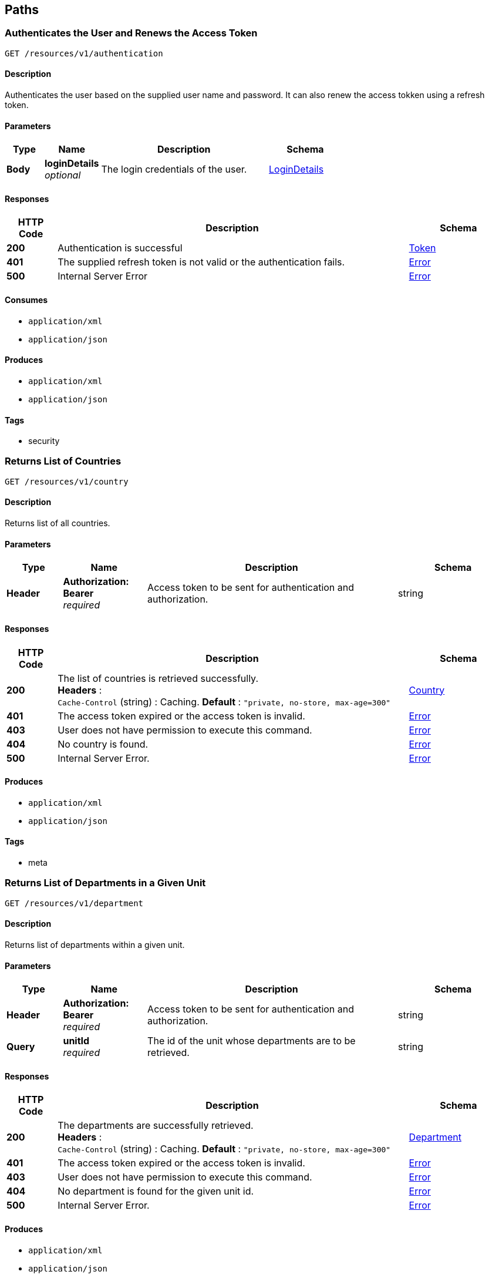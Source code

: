 
[[_paths]]
== Paths

[[_authenticateuser]]
=== Authenticates the User and Renews the Access Token
....
GET /resources/v1/authentication
....


==== Description
Authenticates the user based on the supplied user name and password. It can also renew the access tokken using a refresh token.


==== Parameters

[options="header", cols=".^2,.^3,.^9,.^4"]
|===
|Type|Name|Description|Schema
|**Body**|**loginDetails** +
__optional__|The login credentials of the user.|<<_logindetails,LoginDetails>>
|===


==== Responses

[options="header", cols=".^2,.^14,.^4"]
|===
|HTTP Code|Description|Schema
|**200**|Authentication is successful|<<_token,Token>>
|**401**|The supplied refresh token is not valid or the authentication fails.|<<_error,Error>>
|**500**|Internal Server Error|<<_error,Error>>
|===


==== Consumes

* `application/xml`
* `application/json`


==== Produces

* `application/xml`
* `application/json`


==== Tags

* security


[[_getcountries]]
=== Returns List of Countries
....
GET /resources/v1/country
....


==== Description
Returns list of all countries.


==== Parameters

[options="header", cols=".^2,.^3,.^9,.^4"]
|===
|Type|Name|Description|Schema
|**Header**|**Authorization: Bearer ** +
__required__|Access token to be sent for authentication and authorization.|string
|===


==== Responses

[options="header", cols=".^2,.^14,.^4"]
|===
|HTTP Code|Description|Schema
|**200**|The list of countries is retrieved successfully. +
**Headers** :  +
`Cache-Control` (string) : Caching. **Default** : `"private, no-store, max-age=300"`|<<_country,Country>>
|**401**|The access token expired or the access token is invalid.|<<_error,Error>>
|**403**|User does not have permission to execute this command.|<<_error,Error>>
|**404**|No country is found.|<<_error,Error>>
|**500**|Internal Server Error.|<<_error,Error>>
|===


==== Produces

* `application/xml`
* `application/json`


==== Tags

* meta


[[_getdepartments]]
=== Returns List of Departments in a Given Unit
....
GET /resources/v1/department
....


==== Description
Returns list of departments within a given unit.


==== Parameters

[options="header", cols=".^2,.^3,.^9,.^4"]
|===
|Type|Name|Description|Schema
|**Header**|**Authorization: Bearer ** +
__required__|Access token to be sent for authentication and authorization.|string
|**Query**|**unitId** +
__required__|The id of the unit whose departments are to be retrieved.|string
|===


==== Responses

[options="header", cols=".^2,.^14,.^4"]
|===
|HTTP Code|Description|Schema
|**200**|The departments are successfully retrieved. +
**Headers** :  +
`Cache-Control` (string) : Caching. **Default** : `"private, no-store, max-age=300"`|<<_department,Department>>
|**401**|The access token expired or the access token is invalid.|<<_error,Error>>
|**403**|User does not have permission to execute this command.|<<_error,Error>>
|**404**|No department is found for the given unit id.|<<_error,Error>>
|**500**|Internal Server Error.|<<_error,Error>>
|===


==== Produces

* `application/xml`
* `application/json`


==== Tags

* department


[[_getdesignationsofjobrole]]
=== Returns List of Designations in a Given Job Role.
....
GET /resources/v1/designation
....


==== Description
Returns list of designations in a given job role.


==== Parameters

[options="header", cols=".^2,.^3,.^9,.^4"]
|===
|Type|Name|Description|Schema
|**Header**|**Authorization: Bearer ** +
__required__|Access token to be sent for authentication and authorization.|string
|**Query**|**jobRoleId** +
__required__|The id of the job role for which the designations are to be returned.|integer
|===


==== Responses

[options="header", cols=".^2,.^14,.^4"]
|===
|HTTP Code|Description|Schema
|**200**|The designations are successfully returned. +
**Headers** :  +
`Cache-Control` (string) : Caching. **Default** : `"private, no-store, max-age=300"`|<<_designation,Designation>>
|**401**|The access token expired or the access token is invalid.|<<_error,Error>>
|**403**|User does not have permission to execute this command.|<<_error,Error>>
|**404**|Not Found|<<_error,Error>>
|**500**|Internal Server Error.|<<_error,Error>>
|===


==== Produces

* `application/xml`
* `application/json`


==== Tags

* designation


[[_getdistricts]]
=== Returns List of Districts
....
GET /resources/v1/district
....


==== Description
Returns list of districts in a given state.


==== Parameters

[options="header", cols=".^2,.^3,.^9,.^4"]
|===
|Type|Name|Description|Schema
|**Header**|**Authorization: Bearer ** +
__required__|Access token to be sent for authentication and authorization.|string
|**Query**|**stateId** +
__required__|The id of the state whose districts are to be retrieved.|string
|===


==== Responses

[options="header", cols=".^2,.^14,.^4"]
|===
|HTTP Code|Description|Schema
|**200**|The districts are successfully retrieved. +
**Headers** :  +
`Cache-Control` (string) : Caching. **Default** : `"private, no-store, max-age=300"`|<<_district,District>>
|**401**|The access token expired or the access token is invalid.|<<_error,Error>>
|**403**|User does not have permission to execute this command|<<_error,Error>>
|**404**|No district is found for the given state.|<<_error,Error>>
|**500**|Internal Server Error.|<<_error,Error>>
|===


==== Produces

* `application/xml`
* `application/json`


==== Tags

* meta


[[_getdoctypes]]
=== Gets List of Document Types
....
GET /resources/v1/doctype
....


==== Description
Gets the list of document types. These document types will be mainly used to store various documents of the employee like passport, birth cirtificate, graduation certificate etc.


==== Parameters

[options="header", cols=".^2,.^3,.^9,.^4"]
|===
|Type|Name|Description|Schema
|**Header**|**Authorization: Bearer ** +
__required__|Access token to be sent for authentication and authorization.|string
|===


==== Responses

[options="header", cols=".^2,.^14,.^4"]
|===
|HTTP Code|Description|Schema
|**200**|The list of document types is successfully retrieved. +
**Headers** :  +
`Cache-Control` (string) : Caching. **Default** : `"private, no-store, max-age=300"`|<<_doctype,DocType>>
|**401**|The access token expired or the access token is invalid.|<<_error,Error>>
|**403**|User does not have permission to execute this command.|<<_error,Error>>
|**404**|No document type is found.|<<_error,Error>>
|**500**|Internal Server Error.|<<_error,Error>>
|===


==== Produces

* `application/xml`
* `application/json`


==== Tags

* meta


[[_getidentitydoctypes]]
=== Gets List of Identity Document Types
....
GET /resources/v1/doctype/identitydoctypes
....


==== Description
Gets the list of identity document types. Out of all document types, some are that of identity documents like passport for example. Such document type is useful to identify an employee. And the number of such a document will be stored in the employee basic information for quick identification.


==== Parameters

[options="header", cols=".^2,.^3,.^9,.^4"]
|===
|Type|Name|Description|Schema
|**Header**|**Authorization: Bearer ** +
__required__|Access token to be sent for authentication and authorization.|string
|===


==== Responses

[options="header", cols=".^2,.^14,.^4"]
|===
|HTTP Code|Description|Schema
|**200**|The identity document types are successfully retrieved. +
**Headers** :  +
`Cache-Control` (string) : Caching. **Default** : `"private, no-store, max-age=300"`|<<_doctype,DocType>>
|**401**|The access token expired or the access token is invalid.|<<_error,Error>>
|**403**|User does not have permission to execute this command.|<<_error,Error>>
|**404**|No identy document type is found.|<<_error,Error>>
|**500**|Internal Server Error.|<<_error,Error>>
|===


==== Produces

* `application/xml`
* `application/json`


==== Tags

* meta


[[_createemployee]]
=== Creates a new employee.
....
POST /resources/v1/employee
....


==== Description
Creates a new employee.


==== Parameters

[options="header", cols=".^2,.^3,.^9,.^4"]
|===
|Type|Name|Description|Schema
|**Header**|**Authorization: Bearer ** +
__required__|Access token to be sent for authentication and authorization.|string
|===


==== Responses

[options="header", cols=".^2,.^14,.^4"]
|===
|HTTP Code|Description|Schema
|**201**|The employee is sucessfully created. +
**Headers** :  +
`Cache-Control` (string) : Caching. **Default** : `"private, no-store, max-age=300"`|string
|**401**|The access token expired or the access token is invalid.|<<_error,Error>>
|**403**|User does not have permission to execute this command.|<<_error,Error>>
|**500**|Internal Server Error.|<<_error,Error>>
|===


==== Consumes

* `application/xml`
* `application/json`


==== Produces

* `application/xml`
* `application/json`


==== Tags

* employee


[[_getemployeeautocomplete]]
=== Returns Autocomplete List for a Given Employee Attribute
....
GET /resources/v1/employee/
....


==== Description
This API will be mainly used to provide autocomplete experience to users as they type in text fields for searching employees.


==== Parameters

[options="header", cols=".^2,.^3,.^9,.^4"]
|===
|Type|Name|Description|Schema
|**Header**|**Authorization: Bearer ** +
__required__|Access token to be sent for authentication and authorization.|string
|**Query**|**attributeName** +
__required__|Name of the attribute which could be firstName, middleName, lastName or emailAddress.|string
|**Query**|**attributeValuePrefix** +
__required__|FirstName, middleName, lastName or emailAddress starts with this value.|string
|**Query**|**numberOfItems** +
__required__|The number of items matching the value to be returned.|integer
|**Query**|**restricted** +
__required__|The search will be restricted to the hierarchy of the user only if the flag is true. Otherwise, the search will be done across the organizations.|boolean
|===


==== Responses

[options="header", cols=".^2,.^14,.^4"]
|===
|HTTP Code|Description|Schema
|**200**|The matching values are retrieved successfully.|< string > array
|**401**|The access token expired or the access token is invalid.|<<_error,Error>>
|**403**|User does not have permission to execute this command.|<<_error,Error>>
|**500**|Internal Server Error|<<_error,Error>>
|===


==== Produces

* `application/xml`
* `application/json`


==== Tags

* employee


[[_getcompleteemployeedetails]]
=== Gets the Complete Details of an Employee
....
GET /resources/v1/employee/{id}
....


==== Description
Returns the complete details of a given employee.


==== Parameters

[options="header", cols=".^2,.^3,.^9,.^4"]
|===
|Type|Name|Description|Schema
|**Header**|**Authorization: Bearer ** +
__required__|Access token to be sent for authentication and authorization.|string
|**Path**|**id** +
__required__|The employee id for which the data will be returned.|integer
|===


==== Responses

[options="header", cols=".^2,.^14,.^4"]
|===
|HTTP Code|Description|Schema
|**200**|The employe details are successfully retrieved. +
**Headers** :  +
`Cache-Control` (string) : Caching. **Default** : `"private, no-store, max-age=100"`|<<_employee,Employee>>
|**401**|The access token expired or the access token is invalid.|<<_error,Error>>
|**403**|User does not have permission to execute this command|<<_error,Error>>
|**404**|No employee with the given id is found.|<<_error,Error>>
|**500**|Internal Server Error.|<<_error,Error>>
|===


==== Produces

* `application/xml`
* `application/json`


==== Tags

* employee


[[_updateadditionaldetails]]
=== Updates the Additional Details of an Employee
....
PUT /resources/v1/employee/{id}/additionaldetails
....


==== Description
Updates the additional details of a given employee.


==== Parameters

[options="header", cols=".^2,.^3,.^9,.^4"]
|===
|Type|Name|Description|Schema
|**Header**|**Authorization: Bearer ** +
__required__|Access token to be sent for authentication and authorization.|string
|**Path**|**id** +
__required__|The employee id for which the data will be updated.|integer
|**Body**|**reqBody** +
__optional__|Employee additional data.|<<_employeeaddldetails,EmployeeAddlDetails>>
|===


==== Responses

[options="header", cols=".^2,.^14,.^4"]
|===
|HTTP Code|Description|Schema
|**200**|The data is successfully updated.|No Content
|**401**|The access token expired or the access token is invalid.|<<_error,Error>>
|**403**|User does not have permission to execute this command.|<<_error,Error>>
|**404**|No employee is found with the given employee id.|<<_error,Error>>
|**500**|Internal Server Error.|<<_error,Error>>
|===


==== Consumes

* `application/xml`
* `application/json`


==== Tags

* employee


[[_updateempaddress]]
=== Updates Employee Address Details
....
PUT /resources/v1/employee/{id}/address
....


==== Description
Updates the employee address details.


==== Parameters

[options="header", cols=".^2,.^3,.^9,.^4"]
|===
|Type|Name|Description|Schema
|**Header**|**Authorization: Bearer ** +
__required__|Access token to be sent for authentication and authorization.|string
|**Path**|**id** +
__required__|Id of the employee whose address will be updated.|string
|**Body**|**reqBody** +
__optional__|Employee Address parameters in JSON Body|<<_employeeaddress,EmployeeAddress>>
|===


==== Responses

[options="header", cols=".^2,.^14,.^4"]
|===
|HTTP Code|Description|Schema
|**200**|The address of the given employee is successfully updated.|No Content
|**401**|The access token expired or the access token is invalid.|<<_error,Error>>
|**403**|User does not have permission to execute this command.|<<_error,Error>>
|**404**|The employee with the given id is not found.|<<_error,Error>>
|**500**|Internal Server Error.|<<_error,Error>>
|===


==== Consumes

* `application/json`
* `application/xml`


==== Tags

* employee


[[_updatebasicdetails]]
=== Updates the Basic Details of an Employee
....
PUT /resources/v1/employee/{id}/basicinfo
....


==== Description
Updates the basic details of a given employee.


==== Parameters

[options="header", cols=".^2,.^3,.^9,.^4"]
|===
|Type|Name|Description|Schema
|**Header**|**Authorization: Bearer ** +
__required__|Access token to be sent for authentication and authorization.|string
|**Path**|**id** +
__required__|The employee id for which the data will be updated.|integer
|**Body**|**reqBody** +
__optional__|Employee basic data.|<<_employeebasicinfo,EmployeeBasicInfo>>
|===


==== Responses

[options="header", cols=".^2,.^14,.^4"]
|===
|HTTP Code|Description|Schema
|**200**|The employee basic info is updated successfuly.|No Content
|**401**|The access token expired or the access token is invalid.|<<_error,Error>>
|**403**|User does not have permission to execute this command.|<<_error,Error>>
|**404**|No employee is found with the given employee id.|<<_error,Error>>
|**500**|Internal Server Error|<<_error,Error>>
|===


==== Consumes

* `application/xml`
* `application/json`


==== Tags

* employee


[[_updatehierarchystatus]]
=== Updates the Hierarchy Status of an Employee
....
PUT /resources/v1/employee/{id}/hierarchystatus
....


==== Description
Updates the hierarchy status of a given employee.


==== Parameters

[options="header", cols=".^2,.^3,.^9,.^4"]
|===
|Type|Name|Description|Schema
|**Header**|**Authorization: Bearer ** +
__required__|Access token to be sent for authentication and authorization.|string
|**Path**|**id** +
__required__|The employee id for which the data will be updated.|integer
|**Body**|**reqBody** +
__optional__|New employee hierarchy status data.|<<_employeehierarchy,EmployeeHierarchy>>
|===


==== Responses

[options="header", cols=".^2,.^14,.^4"]
|===
|HTTP Code|Description|Schema
|**200**|The data is successfully updated.|No Content
|**401**|The access token expired or the access token is invalid.|<<_error,Error>>
|**403**|User does not have permission to execute this command|<<_error,Error>>
|**404**|No employee with the given id is found.|<<_error,Error>>
|**500**|Internal Server Error.|<<_error,Error>>
|===


==== Consumes

* `application/xml`
* `application/json`


==== Tags

* employee


[[_addoptionalbenefits]]
=== Adds an Optional Benefit to an Employee
....
POST /resources/v1/employee/{id}/optionalbenefits
....


==== Description
Adds an optional benefit to a given employee.


==== Parameters

[options="header", cols=".^2,.^3,.^9,.^4"]
|===
|Type|Name|Description|Schema
|**Header**|**Authorization: Bearer ** +
__required__|Access token to be sent for authentication and authorization.|string
|**Path**|**id** +
__required__|The employee id for which the optional benefit will be created.|integer
|**Body**|**reqBody** +
__optional__|Employee optional benefit data.|<<_employeeoptionalbenefit,EmployeeOptionalBenefit>>
|===


==== Responses

[options="header", cols=".^2,.^14,.^4"]
|===
|HTTP Code|Description|Schema
|**201**|The optional benefit created successfully.|No Content
|**401**|The access token expired or the access token is invalid.|<<_error,Error>>
|**403**|User does not have permission to execute this command.|<<_error,Error>>
|**404**|No employee is found with the given employee id.|<<_error,Error>>
|**500**|Internal Server Error.|<<_error,Error>>
|===


==== Consumes

* `application/xml`
* `application/json`


==== Tags

* employee


[[_updateoptionalbenefits]]
=== Updates an Optional Benefit to an Employee
....
PUT /resources/v1/employee/{id}/optionalbenefits/{oid}
....


==== Description
Updates an optional benefit to a given employee.


==== Parameters

[options="header", cols=".^2,.^3,.^9,.^4"]
|===
|Type|Name|Description|Schema
|**Header**|**Authorization: Bearer ** +
__required__|Access token to be sent for authentication and authorization.|string
|**Path**|**id** +
__required__|The employee id for which the data will be updated.|integer
|**Path**|**oid** +
__required__|The optional benefit id for which the data will be updated.|integer
|**Body**|**reqBody** +
__optional__|Employee optional benefit data.|<<_employeeoptionalbenefit,EmployeeOptionalBenefit>>
|===


==== Responses

[options="header", cols=".^2,.^14,.^4"]
|===
|HTTP Code|Description|Schema
|**201**|The optional benefit created successfully.|No Content
|**401**|The access token expired or the access token is invalid.|<<_error,Error>>
|**403**|User does not have permission to execute this command.|<<_error,Error>>
|**404**|No employee is found with the given employee id.|<<_error,Error>>
|**500**|Internal Server Error.|<<_error,Error>>
|===


==== Consumes

* `application/xml`
* `application/json`


==== Tags

* employee


[[_updateprofile]]
=== Updates the Profile of an Employee.
....
PUT /resources/v1/employee/{id}/profile
....


==== Description
Updates the profile of a given employee.


==== Parameters

[options="header", cols=".^2,.^3,.^9,.^4"]
|===
|Type|Name|Description|Schema
|**Header**|**Authorization: Bearer ** +
__required__|Access token to be sent for authentication and authorization.|string
|**Path**|**id** +
__required__|The employee id for which the data will be updated.|integer
|**Body**|**reqBody** +
__optional__|Employee profile data.|<<_employeeprofile,EmployeeProfile>>
|===


==== Responses

[options="header", cols=".^2,.^14,.^4"]
|===
|HTTP Code|Description|Schema
|**200**|The data is successfully updated.|No Content
|**401**|The access token expired or the access token is invalid.|<<_error,Error>>
|**403**|User does not have permission to execute this command.|<<_error,Error>>
|**404**|No employee is found with the given employee id.|<<_error,Error>>
|**500**|Internal Server Error.|<<_error,Error>>
|===


==== Consumes

* `application/xml`
* `application/json`


==== Tags

* employee


[[_updatesalarydetails]]
=== Updates the Salary of an Employee
....
PUT /resources/v1/employee/{id}/salary
....


==== Description
Updates the salary of a given employee.


==== Parameters

[options="header", cols=".^2,.^3,.^9,.^4"]
|===
|Type|Name|Description|Schema
|**Header**|**Authorization: Bearer ** +
__required__|Access token to be sent for authentication and authorization.|string
|**Path**|**id** +
__required__|The employee id for which the data will be updated.|integer
|**Body**|**reqBody** +
__optional__|Employee salary data.|<<_employeesalary,EmployeeSalary>>
|===


==== Responses

[options="header", cols=".^2,.^14,.^4"]
|===
|HTTP Code|Description|Schema
|**200**|The salary information of the employee is successfully updated.|No Content
|**401**|The access token expired or the access token is invalid.|<<_error,Error>>
|**403**|User does not have permission to execute this command.|<<_error,Error>>
|**404**|No employee is found with the given employee id.|<<_error,Error>>
|**500**|Internal Server Error.|<<_error,Error>>
|===


==== Consumes

* `application/xml`
* `application/json`


==== Tags

* employee


[[_getjobrolesoforg]]
=== Returns List of Job Roles in a Given Organization
....
GET /resources/v1/jobrole
....


==== Description
Returns list of job roles in a given organization.


==== Parameters

[options="header", cols=".^2,.^3,.^9,.^4"]
|===
|Type|Name|Description|Schema
|**Header**|**Authorization: Bearer ** +
__required__|Access token to be sent for authentication and authorization.|string
|**Query**|**orgId** +
__required__|The id of the organization whose job roles are to be returned.|integer
|===


==== Responses

[options="header", cols=".^2,.^14,.^4"]
|===
|HTTP Code|Description|Schema
|**200**|The job roles are successfully retrieved. +
**Headers** :  +
`Cache-Control` (string) : Caching. **Default** : `"private, no-store, max-age=300"`|<<_jobrole,JobRole>>
|**401**|The access token expired or the access token is invalid.|<<_error,Error>>
|**403**|User does not have permission to execute this command.|<<_error,Error>>
|**404**|No job role is found for the given organization.|<<_error,Error>>
|**500**|Internal Server Error.|<<_error,Error>>
|===


==== Produces

* `application/xml`
* `application/json`


==== Tags

* jobrole


[[_getjobroleoptbenefits]]
=== Gets the Optional Benefits of a Given Job Role
....
GET /resources/v1/jobrole/{id}/optbenefit
....


==== Description
Gets the optional benefits of a given job role.


==== Parameters

[options="header", cols=".^2,.^3,.^9,.^4"]
|===
|Type|Name|Description|Schema
|**Header**|**Authorization: Bearer ** +
__required__|Access token to be sent for authentication and authorization.|string
|**Path**|**id** +
__required__|The job role id for which the data will be retrieved.|integer
|===


==== Responses

[options="header", cols=".^2,.^14,.^4"]
|===
|HTTP Code|Description|Schema
|**200**|The optional benefits of a given job role are successfuy retrieved.|<<_optionalsalary,OptionalSalary>>
|**401**|The access token expired or the access token is invalid.|<<_error,Error>>
|**403**|User does not have permission to execute this command.|<<_error,Error>>
|**404**|No optional benefit is found with the given job role id.|<<_error,Error>>
|**500**|Internal Server Error|<<_error,Error>>
|===


==== Produces

* `application/xml`
* `application/json`


==== Tags

* jobrole


[[_getjobrolesalary]]
=== Gets the Salary of a Given Job Role
....
GET /resources/v1/jobrole/{id}/salary
....


==== Description
Gets the salary of a given job role.


==== Parameters

[options="header", cols=".^2,.^3,.^9,.^4"]
|===
|Type|Name|Description|Schema
|**Header**|**Authorization: Bearer ** +
__required__|Access token to be sent for authentication and authorization.|string
|**Path**|**id** +
__required__|The job role id for which the data will be retrieved.|integer
|===


==== Responses

[options="header", cols=".^2,.^14,.^4"]
|===
|HTTP Code|Description|Schema
|**200**|The salary of the job role is successfully retrieved.|<<_definitions_salary,#definitions/Salary>>
|**401**|The access token expired or the access token is invalid.|<<_error,Error>>
|**403**|User does not have permission to execute this command.|<<_error,Error>>
|**404**|No salary component is found with the given job role id.|<<_error,Error>>
|**500**|Internal Server Error.|<<_error,Error>>
|===


==== Produces

* `application/xml`
* `application/json`


==== Tags

* jobrole


[[_getorganizations]]
=== Returns List of Organizations
....
GET /resources/v1/organization
....


==== Description
Returns a complete list of organizations defined in the system.


==== Parameters

[options="header", cols=".^2,.^3,.^9,.^4"]
|===
|Type|Name|Description|Schema
|**Header**|**Authorization: Bearer ** +
__required__|Access token to be sent for authentication and authorization.|string
|===


==== Responses

[options="header", cols=".^2,.^14,.^4"]
|===
|HTTP Code|Description|Schema
|**200**|The list of organizations are successfully retrieved. +
**Headers** :  +
`Cache-Control` (string) : Caching. **Default** : `"private, no-store, max-age=300"`|<<_organization,Organization>>
|**401**|The access token expired or the access token is invalid.|<<_error,Error>>
|**403**|User does not have permission to execute this command.|<<_error,Error>>
|**404**|No organization is found.|<<_error,Error>>
|**500**|Internal Server Error.|<<_error,Error>>
|===


==== Produces

* `application/xml`
* `application/json`


==== Tags

* organization


[[_getpermissions]]
=== Retrieves the Permissions of the Logged In User
....
GET /resources/v1/permission
....


==== Description
Retrieves the permissions of the logged in user at the GUI level or at the API level.


==== Parameters

[options="header", cols=".^2,.^3,.^9,.^4"]
|===
|Type|Name|Description|Schema
|**Header**|**Authorization: Bearer ** +
__required__|Access token to be sent for authentication and authorization.|string
|**Query**|**permissionLevel** +
__required__|The permission level which can be either "view" (i.e. GUI related permissions) or "api" (i.e. REST API related permissions).|integer
|===


==== Responses

[options="header", cols=".^2,.^14,.^4"]
|===
|HTTP Code|Description|Schema
|**200**|The permissions of a given user are successfully retrieved.|<<_permission,Permission>>
|**401**|The access token expired or the access token is invalid.|<<_error,Error>>
|**403**|User does not have permission to execute this command.|<<_error,Error>>
|**404**|No permission found for the logged in user.|<<_error,Error>>
|**500**|Internal Server Error|<<_error,Error>>
|===


==== Produces

* `application/xml`
* `application/json`


==== Tags

* security


[[_getstates]]
=== Gets List of States for a Given Country
....
GET /resources/v1/state
....


==== Description
Gets the list of states for a given country. This data will be required while saving the address of the employee.


==== Parameters

[options="header", cols=".^2,.^3,.^9,.^4"]
|===
|Type|Name|Description|Schema
|**Header**|**Authorization: Bearer ** +
__required__|Access token to be sent for authentication and authorization.|string
|**Query**|**countryId** +
__required__|Country for which the list of states will be retrieved.|string
|===


==== Responses

[options="header", cols=".^2,.^14,.^4"]
|===
|HTTP Code|Description|Schema
|**200**|The list of states are successfully retrieved. +
**Headers** :  +
`Cache-Control` (string) : Caching. **Default** : `"private, no-store, max-age=300"`|<<_state,State>>
|**401**|The access token expired or the access token is invalid.|<<_error,Error>>
|**403**|User does not have permission to execute this command.|<<_error,Error>>
|**404**|No state found for the given country.|<<_error,Error>>
|**500**|Internal Server Error.|<<_error,Error>>
|===


==== Produces

* `application/xml`
* `application/json`


==== Tags

* meta


[[_getunits]]
=== Returns List of Units in a Given Organization
....
GET /resources/v1/unit
....


==== Parameters

[options="header", cols=".^2,.^3,.^9,.^4"]
|===
|Type|Name|Description|Schema
|**Header**|**Authorization: Bearer ** +
__required__|Access token to be sent for authentication and authorization.|string
|**Query**|**organizationId** +
__required__|The id of the organization whose units will be retrieved.|string
|===


==== Responses

[options="header", cols=".^2,.^14,.^4"]
|===
|HTTP Code|Description|Schema
|**200**|The units are successfully retrieved. +
**Headers** :  +
`Cache-Control` (string) : Caching. **Default** : `"private, no-store, max-age=300"`|<<_unit,Unit>>
|**401**|The access token expired or the access token is invalid.|<<_error,Error>>
|**403**|User does not have permission to execute this command.|<<_error,Error>>
|**404**|No unit is found for the given organization.|<<_error,Error>>
|**500**|Internal Server Error.|<<_error,Error>>
|===


==== Produces

* `application/xml`
* `application/json`


==== Tags

* unit



